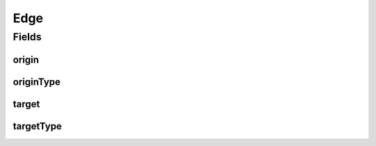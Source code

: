 .. java:import:: lombok AllArgsConstructor

.. java:import:: lombok Builder

.. java:import:: lombok Data

.. java:import:: lombok NoArgsConstructor

Edge
====

.. java:package:: net.es.oscars.dto.topo
   :noindex:

.. java:type:: @Data @Builder @AllArgsConstructor @NoArgsConstructor public class Edge

Fields
------
origin
^^^^^^

.. java:field::  String origin
   :outertype: Edge

originType
^^^^^^^^^^

.. java:field::  String originType
   :outertype: Edge

target
^^^^^^

.. java:field::  String target
   :outertype: Edge

targetType
^^^^^^^^^^

.. java:field::  String targetType
   :outertype: Edge

